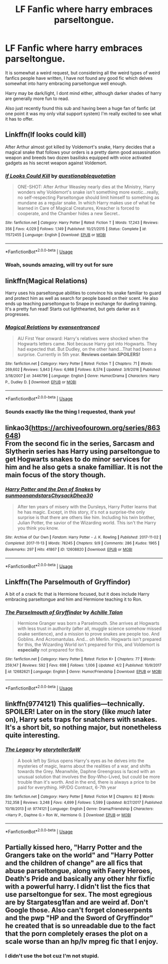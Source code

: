#+TITLE: LF Fanfic where harry embraces parseltongue.

* LF Fanfic where harry embraces parseltongue.
:PROPERTIES:
:Author: dumb-on-ice
:Score: 18
:DateUnix: 1556076130.0
:DateShort: 2019-Apr-24
:FlairText: Request
:END:
It is somewhat a weird request, but considering all the weird types of weird fanfics people have written, I have not found any good fic which delves somewhat into harry embracing parseltongue well enough.

Harry may be dark/light, I dont mind either, although darker shades of harry are generally more fun to read.

Also just recently found this sub and having been a huge fan of fanfic (at one point it was my only vital support system) I'm really excited to see what it has to offer.


** Linkffn(If looks could kill)

After Arthur almost got killed by Voldemort's snake, Harry decides that a magical snake that follows your orders is a pretty damn good assassination weapon and breeds two dozen basilisks equipped with voice activated gadgets as his secret weapon against Voldemort.
:PROPERTIES:
:Author: 15_Redstones
:Score: 15
:DateUnix: 1556090657.0
:DateShort: 2019-Apr-24
:END:

*** [[https://www.fanfiction.net/s/11572455/1/][*/If Looks Could Kill/*]] by [[https://www.fanfiction.net/u/5729966/questionablequotation][/questionablequotation/]]

#+begin_quote
  ONE-SHOT: After Arthur Weasley nearly dies at the Ministry, Harry wonders why Voldemort's snake isn't something more exotic...really, no self-respecting Parseltongue should limit himself to something as mundane as a regular snake. In which Harry makes use of what he learned in Care of Magical Creatures, Kreacher is forced to cooperate, and the Chamber hides a new Secret..
#+end_quote

^{/Site/:} ^{fanfiction.net} ^{*|*} ^{/Category/:} ^{Harry} ^{Potter} ^{*|*} ^{/Rated/:} ^{Fiction} ^{T} ^{*|*} ^{/Words/:} ^{17,243} ^{*|*} ^{/Reviews/:} ^{356} ^{*|*} ^{/Favs/:} ^{4,029} ^{*|*} ^{/Follows/:} ^{1,149} ^{*|*} ^{/Published/:} ^{10/21/2015} ^{*|*} ^{/Status/:} ^{Complete} ^{*|*} ^{/id/:} ^{11572455} ^{*|*} ^{/Language/:} ^{English} ^{*|*} ^{/Download/:} ^{[[http://www.ff2ebook.com/old/ffn-bot/index.php?id=11572455&source=ff&filetype=epub][EPUB]]} ^{or} ^{[[http://www.ff2ebook.com/old/ffn-bot/index.php?id=11572455&source=ff&filetype=mobi][MOBI]]}

--------------

*FanfictionBot*^{2.0.0-beta} | [[https://github.com/tusing/reddit-ffn-bot/wiki/Usage][Usage]]
:PROPERTIES:
:Author: FanfictionBot
:Score: 5
:DateUnix: 1556090679.0
:DateShort: 2019-Apr-24
:END:


*** Woah, sounds amazing, will try out for sure
:PROPERTIES:
:Author: dumb-on-ice
:Score: 2
:DateUnix: 1556126810.0
:DateShort: 2019-Apr-24
:END:


** linkffn(Magical Relations)

Harry uses his parseltongue abilities to convince his snake familiar to guard and protect him as well as search for people based on their scent. He also ends up teaching parseltongue to Snape in exchange for dueling training. It's a pretty fun read! Starts out lighthearted, but gets darker as it progresses.
:PROPERTIES:
:Author: Efficient_Assistant
:Score: 7
:DateUnix: 1556106690.0
:DateShort: 2019-Apr-24
:END:

*** [[https://www.fanfiction.net/s/3446796/1/][*/Magical Relations/*]] by [[https://www.fanfiction.net/u/651163/evansentranced][/evansentranced/]]

#+begin_quote
  AU First Year onward: Harry's relatives were shocked when the Hogwarts letters came. Not because Harry got into Hogwarts. They had expected that. But Dudley, on the other hand...That had been a surprise. Currently in 5th year. *Reviews contain SPOILERS!*
#+end_quote

^{/Site/:} ^{fanfiction.net} ^{*|*} ^{/Category/:} ^{Harry} ^{Potter} ^{*|*} ^{/Rated/:} ^{Fiction} ^{T} ^{*|*} ^{/Chapters/:} ^{71} ^{*|*} ^{/Words/:} ^{269,602} ^{*|*} ^{/Reviews/:} ^{5,843} ^{*|*} ^{/Favs/:} ^{6,988} ^{*|*} ^{/Follows/:} ^{8,574} ^{*|*} ^{/Updated/:} ^{3/9/2016} ^{*|*} ^{/Published/:} ^{3/18/2007} ^{*|*} ^{/id/:} ^{3446796} ^{*|*} ^{/Language/:} ^{English} ^{*|*} ^{/Genre/:} ^{Humor/Drama} ^{*|*} ^{/Characters/:} ^{Harry} ^{P.,} ^{Dudley} ^{D.} ^{*|*} ^{/Download/:} ^{[[http://www.ff2ebook.com/old/ffn-bot/index.php?id=3446796&source=ff&filetype=epub][EPUB]]} ^{or} ^{[[http://www.ff2ebook.com/old/ffn-bot/index.php?id=3446796&source=ff&filetype=mobi][MOBI]]}

--------------

*FanfictionBot*^{2.0.0-beta} | [[https://github.com/tusing/reddit-ffn-bot/wiki/Usage][Usage]]
:PROPERTIES:
:Author: FanfictionBot
:Score: 1
:DateUnix: 1556106706.0
:DateShort: 2019-Apr-24
:END:


*** Sounds exactly like the thing I requested, thank you!
:PROPERTIES:
:Author: dumb-on-ice
:Score: 1
:DateUnix: 1556126842.0
:DateShort: 2019-Apr-24
:END:


** linkao3([[https://archiveofourown.org/series/863648]])\\
From the second fic in the series, Sarcasm and Slytherin series has Harry using parseltongue to get Hogwarts snakes to do minor services for him and he also gets a snake familliar. It is not the main focus of the story though.
:PROPERTIES:
:Author: Alexqwerty
:Score: 2
:DateUnix: 1556131650.0
:DateShort: 2019-Apr-24
:END:

*** [[https://archiveofourown.org/works/12608820][*/Harry Potter and the Den of Snakes/*]] by [[https://www.archiveofourown.org/users/sunmoonandstars/pseuds/sunmoonandstars/users/Chysack/pseuds/Chysack/users/Dhea30/pseuds/Dhea30][/sunmoonandstarsChysackDhea30/]]

#+begin_quote
  After ten years of misery with the Dursleys, Harry Potter learns that he has magic. Except, in this story, it's not a surprise-the only surprise is that there are others like him. Including his twin brother, Julian Potter, the savior of the Wizarding world. This isn't the Harry you think you know.
#+end_quote

^{/Site/:} ^{Archive} ^{of} ^{Our} ^{Own} ^{*|*} ^{/Fandom/:} ^{Harry} ^{Potter} ^{-} ^{J.} ^{K.} ^{Rowling} ^{*|*} ^{/Published/:} ^{2017-11-02} ^{*|*} ^{/Completed/:} ^{2017-11-13} ^{*|*} ^{/Words/:} ^{78245} ^{*|*} ^{/Chapters/:} ^{9/9} ^{*|*} ^{/Comments/:} ^{286} ^{*|*} ^{/Kudos/:} ^{1965} ^{*|*} ^{/Bookmarks/:} ^{297} ^{*|*} ^{/Hits/:} ^{41867} ^{*|*} ^{/ID/:} ^{12608820} ^{*|*} ^{/Download/:} ^{[[https://archiveofourown.org/downloads/12608820/Harry%20Potter%20and%20the%20Den.epub?updated_at=1554957764][EPUB]]} ^{or} ^{[[https://archiveofourown.org/downloads/12608820/Harry%20Potter%20and%20the%20Den.mobi?updated_at=1554957764][MOBI]]}

--------------

*FanfictionBot*^{2.0.0-beta} | [[https://github.com/tusing/reddit-ffn-bot/wiki/Usage][Usage]]
:PROPERTIES:
:Author: FanfictionBot
:Score: 1
:DateUnix: 1556131667.0
:DateShort: 2019-Apr-24
:END:


** Linkffn(The Parselmouth of Gryffindor)

A bit of a crack fic that is Hermione focused, but it does include Harry embracing parseltongue and him and Hermione teaching it to Ron.
:PROPERTIES:
:Author: Crayshack
:Score: 2
:DateUnix: 1556153835.0
:DateShort: 2019-Apr-25
:END:

*** [[https://www.fanfiction.net/s/12682621/1/][*/The Parselmouth of Gryffindor/*]] by [[https://www.fanfiction.net/u/7922987/Achille-Talon][/Achille Talon/]]

#+begin_quote
  Hermione Granger was born a Parselmouth. She arrives at Hogwarts with less trust in authority (after all, muggle science somehow missed snake sentience), and a mission to prove snakes are people too. And Goblins. And Acromantulas. And... oh Merlin. Hogwarts isn't prepared for this, the Wizarding World isn't prepared for this, and Voldemort is *especially* not prepared for this.
#+end_quote

^{/Site/:} ^{fanfiction.net} ^{*|*} ^{/Category/:} ^{Harry} ^{Potter} ^{*|*} ^{/Rated/:} ^{Fiction} ^{K+} ^{*|*} ^{/Chapters/:} ^{77} ^{*|*} ^{/Words/:} ^{259,147} ^{*|*} ^{/Reviews/:} ^{592} ^{*|*} ^{/Favs/:} ^{698} ^{*|*} ^{/Follows/:} ^{1,006} ^{*|*} ^{/Updated/:} ^{4/2} ^{*|*} ^{/Published/:} ^{10/9/2017} ^{*|*} ^{/id/:} ^{12682621} ^{*|*} ^{/Language/:} ^{English} ^{*|*} ^{/Genre/:} ^{Humor/Friendship} ^{*|*} ^{/Download/:} ^{[[http://www.ff2ebook.com/old/ffn-bot/index.php?id=12682621&source=ff&filetype=epub][EPUB]]} ^{or} ^{[[http://www.ff2ebook.com/old/ffn-bot/index.php?id=12682621&source=ff&filetype=mobi][MOBI]]}

--------------

*FanfictionBot*^{2.0.0-beta} | [[https://github.com/tusing/reddit-ffn-bot/wiki/Usage][Usage]]
:PROPERTIES:
:Author: FanfictionBot
:Score: 3
:DateUnix: 1556153852.0
:DateShort: 2019-Apr-25
:END:


** linkffn(9774121) This qualifies---technically. SPOILER! Later on in the story (like /much/ later on), Harry sets traps for snatchers with snakes. It's a short bit, so nothing major, but nonetheless quite interesting.
:PROPERTIES:
:Author: MuirgenEmrys
:Score: 1
:DateUnix: 1556157790.0
:DateShort: 2019-Apr-25
:END:

*** [[https://www.fanfiction.net/s/9774121/1/][*/The Legacy/*]] by [[https://www.fanfiction.net/u/5180238/storytellerSpW][/storytellerSpW/]]

#+begin_quote
  A book left by Sirius opens Harry's eyes as he delves into the mysteries of magic, learns about the realities of a war, and shifts towards the Grey. Meanwhile, Daphne Greengrass is faced with an unusual solution that involves the Boy-Who-Lived, but could be more trouble than it's worth. And in the end, there is always a price to be paid for everything. HP/DG Contract, 6-7th year
#+end_quote

^{/Site/:} ^{fanfiction.net} ^{*|*} ^{/Category/:} ^{Harry} ^{Potter} ^{*|*} ^{/Rated/:} ^{Fiction} ^{M} ^{*|*} ^{/Chapters/:} ^{82} ^{*|*} ^{/Words/:} ^{732,358} ^{*|*} ^{/Reviews/:} ^{3,248} ^{*|*} ^{/Favs/:} ^{4,699} ^{*|*} ^{/Follows/:} ^{5,599} ^{*|*} ^{/Updated/:} ^{8/27/2017} ^{*|*} ^{/Published/:} ^{10/18/2013} ^{*|*} ^{/id/:} ^{9774121} ^{*|*} ^{/Language/:} ^{English} ^{*|*} ^{/Genre/:} ^{Drama/Friendship} ^{*|*} ^{/Characters/:} ^{<Harry} ^{P.,} ^{Daphne} ^{G.>} ^{Ron} ^{W.,} ^{Hermione} ^{G.} ^{*|*} ^{/Download/:} ^{[[http://www.ff2ebook.com/old/ffn-bot/index.php?id=9774121&source=ff&filetype=epub][EPUB]]} ^{or} ^{[[http://www.ff2ebook.com/old/ffn-bot/index.php?id=9774121&source=ff&filetype=mobi][MOBI]]}

--------------

*FanfictionBot*^{2.0.0-beta} | [[https://github.com/tusing/reddit-ffn-bot/wiki/Usage][Usage]]
:PROPERTIES:
:Author: FanfictionBot
:Score: 1
:DateUnix: 1556157801.0
:DateShort: 2019-Apr-25
:END:


** Partially kissed hero, "Harry Potter and the Grangers take on the world" and "Harry Potter and the children of change" are all fics that abuse parseltongue, along with Faery Heroes, Death's Pride and basically any other hhr fixfic with a powerful harry. I didn't list the fics that use parseltongue for sex. The most egregious are by Stargatesg1fan and are weird af. Don't Google those. Also can't forget cloneserpents and the pwp "HP and the Sword of Gryffindor" he created that is so unreadable due to the fact that the porn completely erases the plot on a scale worse than an hp/lv mpreg fic that I enjoy.
:PROPERTIES:
:Author: stgiga
:Score: 1
:DateUnix: 1556163284.0
:DateShort: 2019-Apr-25
:END:

*** I didn't use the bot cuz I'm not stupid.
:PROPERTIES:
:Author: stgiga
:Score: 1
:DateUnix: 1556163306.0
:DateShort: 2019-Apr-25
:END:
